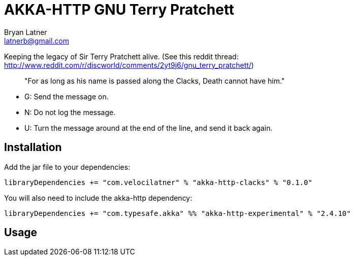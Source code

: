 AKKA-HTTP GNU Terry Pratchett
============================
:Author: Bryan Latner
:Email:  latnerb@gmail.com


Keeping the legacy of Sir Terry Pratchett alive. (See this reddit thread: http://www.reddit.com/r/discworld/comments/2yt9j6/gnu_terry_pratchett/)
____
"For as long as his name is passed along the Clacks, Death cannot have him."
____

- G: Send the message on.
- N: Do not log the message.
- U: Turn the message around at the end of the line, and send it back again.

== Installation
Add the jar file to your dependencies:

[source, scala]
----
libraryDependencies += "com.velocilatner" % "akka-http-clacks" % "0.1.0"
----

You will also need to include the akka-http dependency:
[source, scala]
----
libraryDependencies += "com.typesafe.akka" %% "akka-http-experimental" % "2.4.10"
----

== Usage
